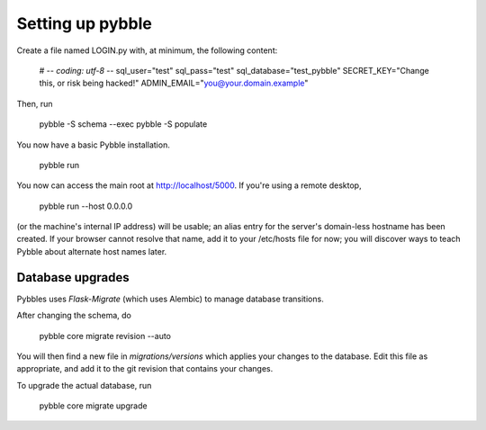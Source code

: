 Setting up pybble
=================

Create a file named LOGIN.py with, at minimum, the following content:

	# -*- coding: utf-8 -*-
	sql_user="test"
	sql_pass="test"
	sql_database="test_pybble"
	SECRET_KEY="Change this, or risk being hacked!"
	ADMIN_EMAIL="you@your.domain.example"

Then, run

	pybble -S schema --exec
	pybble -S populate

You now have a basic Pybble installation.

	pybble run 

You now can access the main root at http://localhost/5000.
If you're using a remote desktop,

	pybble run --host 0.0.0.0

(or the machine's internal IP address) will be usable; an alias entry
for the server's domain-less hostname has been created. If your browser
cannot resolve that name, add it to your /etc/hosts file for now; you
will discover ways to teach Pybble about alternate host names later.

Database upgrades
-----------------

Pybbles uses `Flask-Migrate` (which uses Alembic) to manage database
transitions.

After changing the schema, do

	pybble core migrate revision --auto

You will then find a new file in `migrations/versions` which applies your
changes to the database. Edit this file as appropriate, and add it to the
git revision that contains your changes.

To upgrade the actual database, run

	pybble core migrate upgrade

